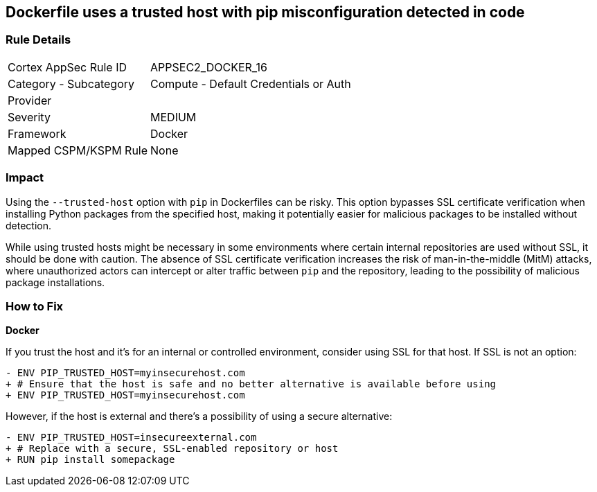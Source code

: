 == Dockerfile uses a trusted host with pip misconfiguration detected in code

=== Rule Details

[cols="1,2"]
|===
|Cortex AppSec Rule ID |APPSEC2_DOCKER_16
|Category - Subcategory |Compute - Default Credentials or Auth
|Provider |
|Severity |MEDIUM
|Framework |Docker
|Mapped CSPM/KSPM Rule |None
|===
 

=== Impact
Using the `--trusted-host` option with `pip` in Dockerfiles can be risky. This option bypasses SSL certificate verification when installing Python packages from the specified host, making it potentially easier for malicious packages to be installed without detection.

While using trusted hosts might be necessary in some environments where certain internal repositories are used without SSL, it should be done with caution. The absence of SSL certificate verification increases the risk of man-in-the-middle (MitM) attacks, where unauthorized actors can intercept or alter traffic between `pip` and the repository, leading to the possibility of malicious package installations.

=== How to Fix

*Docker*

If you trust the host and it's for an internal or controlled environment, consider using SSL for that host. If SSL is not an option:

[source,dockerfile]
----
- ENV PIP_TRUSTED_HOST=myinsecurehost.com
+ # Ensure that the host is safe and no better alternative is available before using
+ ENV PIP_TRUSTED_HOST=myinsecurehost.com
----

However, if the host is external and there's a possibility of using a secure alternative:

[source,dockerfile]
----
- ENV PIP_TRUSTED_HOST=insecureexternal.com
+ # Replace with a secure, SSL-enabled repository or host
+ RUN pip install somepackage
----
